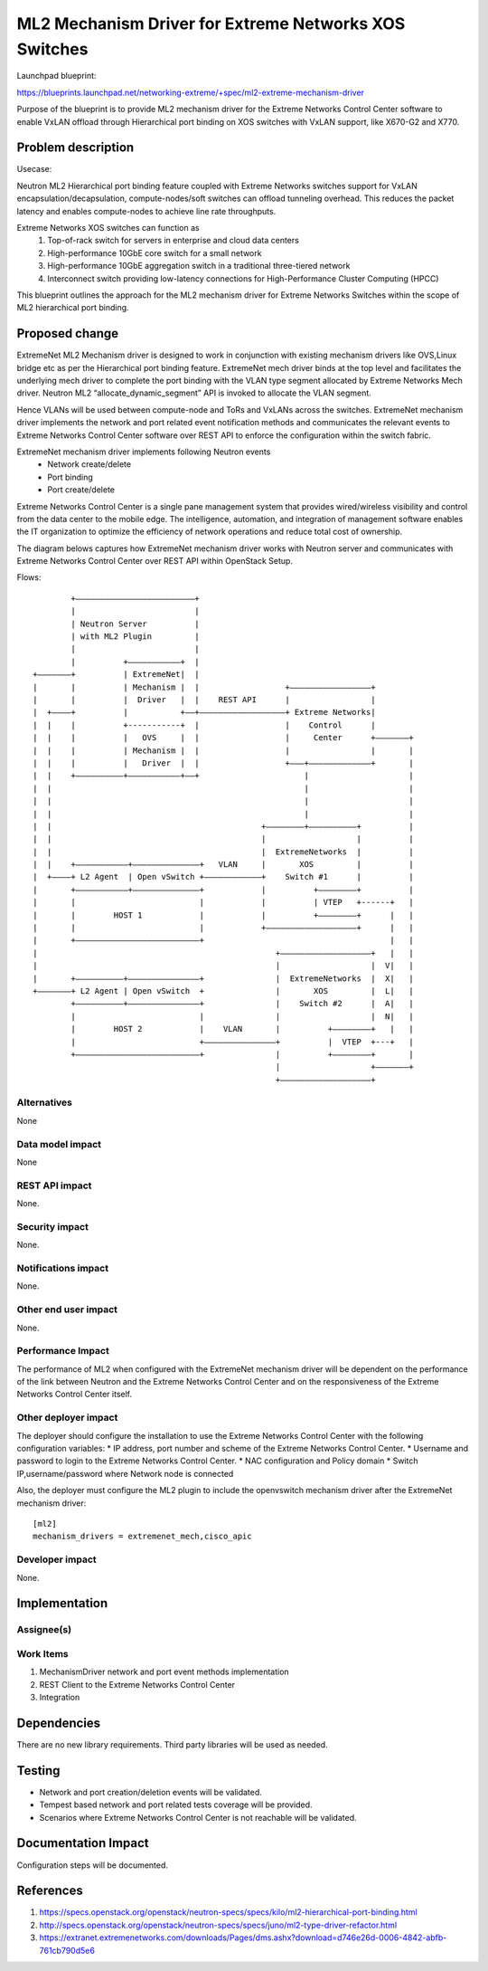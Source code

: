 =================================================================
ML2 Mechanism Driver for Extreme Networks XOS Switches
=================================================================

Launchpad blueprint:

https://blueprints.launchpad.net/networking-extreme/+spec/ml2-extreme-mechanism-driver

Purpose of the blueprint is to provide ML2 mechanism driver for the
Extreme Networks Control Center software to enable VxLAN offload 
through Hierarchical port binding on XOS switches with VxLAN support,
like X670-G2 and X770.


Problem description
===================

Usecase:

Neutron ML2 Hierarchical port binding feature coupled with 
Extreme Networks switches support for VxLAN 
encapsulation/decapsulation, compute-nodes/soft switches can 
offload tunneling overhead. This reduces the packet latency 
and enables compute-nodes to achieve line rate throughputs.

Extreme Networks XOS switches can function as
 1. Top-of-rack switch for servers in enterprise and cloud 
    data centers
 2. High-performance 10GbE core switch for a small network
 3. High-performance 10GbE aggregation switch in a traditional 
    three-tiered network
 4. Interconnect switch providing low-latency connections for 
    High-Performance Cluster Computing (HPCC)

This blueprint outlines the approach for the ML2 mechanism driver 
for Extreme Networks Switches within the scope of 
ML2 hierarchical port binding.



Proposed change
===============

ExtremeNet ML2 Mechanism driver is designed to work in conjunction 
with existing mechanism drivers like OVS,Linux bridge etc as per 
the Hierarchical port binding feature. ExtremeNet mech driver binds 
at the top level and facilitates the underlying mech driver to 
complete the port binding with the VLAN type segment allocated by 
Extreme Networks Mech driver. Neutron ML2 “allocate_dynamic_segment” 
API is invoked to allocate the VLAN segment.

Hence VLANs will be used between compute-node and ToRs and VxLANs 
across the switches.
ExtremeNet mechanism driver implements the network and port related 
event notification methods and communicates the relevant events to 
Extreme Networks Control Center software over REST API to enforce 
the configuration within the switch fabric.

ExtremeNet mechanism driver implements following Neutron events
 * Network create/delete
 * Port binding
 * Port create/delete

Extreme Networks Control Center is a single pane management system 
that provides wired/wireless visibility and control from the 
data center to the mobile edge. The intelligence, automation, 
and integration of management software enables the IT organization 
to optimize the efficiency of network operations and reduce total
cost of ownership.

The diagram belows captures how ExtremeNet mechanism driver works 
with Neutron server and communicates with Extreme Networks Control Center  
over REST API within OpenStack Setup.

Flows::

          +–––––––––––––––––––––––––+
          |                         |
          | Neutron Server          |
          | with ML2 Plugin         |
          |                         |
          |          +–––––––––––+  |
  +–––––––+          | ExtremeNet|  |
  |       |          | Mechanism |  |                  +–––––––––––––––––+
  |       |          |  Driver   |  |    REST API      |                 |
  |  +––––+          |           +––+––––––––––––––––––+ Extreme Networks|
  |  |    |          +-----------+  |                  |    Control      |
  |  |    |          |   OVS     |  |                  |     Center      +–––––––+  
  |  |    |          | Mechanism |  |                  |                 |       |
  |  |    |          |   Driver  |  |                  +–––+–––––––––––––+       |
  |  |    +––––––––––+–––––––––––+––+                      |                     |
  |  |                                                     |                     |
  |  |                                                     |                     |
  |  |                                                     |                     |
  |  |                                            +––––––––+––––––––––+          |  
  |  |                                            |                   |          | 
  |  |                                            |  ExtremeNetworks  |          |
  |  |    +–––––––––––+––––––––––––––+   VLAN     |       XOS         |          |
  |  +––––+ L2 Agent  | Open vSwitch +––––––––––––+    Switch #1      |          |
  |       +–––––––––––+––––––––––––––+            |          +––––––––+          |
  |       |                          |            |          | VTEP   +------+   |
  |       |        HOST 1            |            |          +––––––––+      |   |      
  |       |                          |            +–––––––––––––––––––+      |   |
  |       +––––––––––––––––––––––––––+                                       |   |
  |                                                  +–––––––––––––––––––+   |   |
  |                                                  |                   |  V|   |
  |       +––––––––––+–––––––––––––––+               |  ExtremeNetworks  |  X|   |
  +–––––––+ L2 Agent | Open vSwitch  +               |       XOS         |  L|   |
          +––––––––––+–––––––––––––––+               |    Switch #2      |  A|   |
          |                          |               |                   |  N|   |
          |        HOST 2            |    VLAN       |          +––––––––+   |   |
          |                          +–––––––––––––––+          |  VTEP  +---+   |
          +––––––––––––––––––––––––––+               |          +––––––––+       |
                                                     |                   +–––––––+
                                                     +–––––––––––––––––––+








Alternatives
------------

None

Data model impact
-----------------

None

REST API impact
---------------

None.

Security impact
---------------

None.

Notifications impact
--------------------

None.

Other end user impact
---------------------

None.

Performance Impact
------------------

The performance of ML2 when configured with the ExtremeNet 
mechanism driver will be dependent on the performance of the link 
between Neutron and the Extreme Networks Control Center and on the 
responsiveness of the Extreme Networks Control Center itself.

Other deployer impact
---------------------

The deployer should configure the installation to use the 
Extreme Networks Control Center with the following configuration variables:
* IP address, port number and scheme of the Extreme Networks Control Center.
* Username and password to login to the Extreme Networks Control Center.
* NAC configuration and Policy domain
* Switch IP,username/password where Network node is connected

Also, the deployer must configure the ML2 plugin to include the 
openvswitch mechanism driver after the ExtremeNet mechanism driver:


::

  [ml2]
  mechanism_drivers = extremenet_mech,cisco_apic

Developer impact
----------------

None.


Implementation
==============

Assignee(s)
-----------


Work Items
----------

1. MechanismDriver network and port event methods implementation
2. REST Client to the Extreme Networks Control Center
3. Integration


Dependencies
============

There are no new library requirements. Third party libraries will 
be used as needed.


Testing
=======

* Network and port creation/deletion events will be validated.  
* Tempest based network and port related tests coverage will 
  be provided.
* Scenarios where Extreme Networks Control Center is not reachable will be 
  validated.


Documentation Impact
====================

Configuration steps will be documented.


References
==========

1. https://specs.openstack.org/openstack/neutron-specs/specs/kilo/ml2-hierarchical-port-binding.html
2. http://specs.openstack.org/openstack/neutron-specs/specs/juno/ml2-type-driver-refactor.html
3. https://extranet.extremenetworks.com/downloads/Pages/dms.ashx?download=d746e26d-0006-4842-abfb-761cb790d5e6

